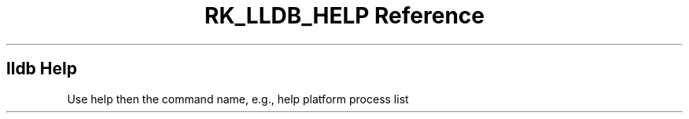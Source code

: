 .\" Automatically generated by Pandoc 3.6
.\"
.TH "RK_LLDB_HELP Reference" "" "" ""
.SH \f[CR]lldb\f[R] Help
Use \f[CR]help\f[R] then the command name, e.g.,
\f[CR]help platform process list\f[R]

